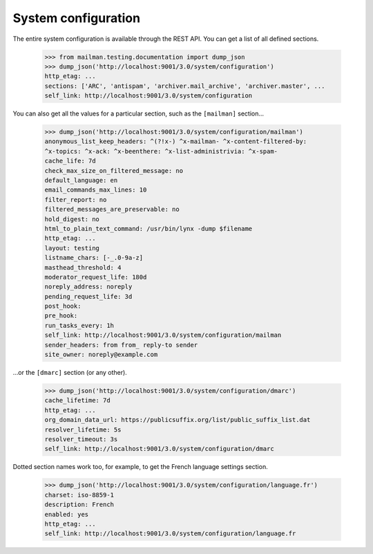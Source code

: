 ====================
System configuration
====================

The entire system configuration is available through the REST API.  You can
get a list of all defined sections.

    >>> from mailman.testing.documentation import dump_json
    >>> dump_json('http://localhost:9001/3.0/system/configuration')
    http_etag: ...
    sections: ['ARC', 'antispam', 'archiver.mail_archive', 'archiver.master', ...
    self_link: http://localhost:9001/3.0/system/configuration

You can also get all the values for a particular section, such as the
``[mailman]`` section...

    >>> dump_json('http://localhost:9001/3.0/system/configuration/mailman')
    anonymous_list_keep_headers: ^(?!x-) ^x-mailman- ^x-content-filtered-by:
    ^x-topics: ^x-ack: ^x-beenthere: ^x-list-administrivia: ^x-spam-
    cache_life: 7d
    check_max_size_on_filtered_message: no
    default_language: en
    email_commands_max_lines: 10
    filter_report: no
    filtered_messages_are_preservable: no
    hold_digest: no
    html_to_plain_text_command: /usr/bin/lynx -dump $filename
    http_etag: ...
    layout: testing
    listname_chars: [-_.0-9a-z]
    masthead_threshold: 4
    moderator_request_life: 180d
    noreply_address: noreply
    pending_request_life: 3d
    post_hook:
    pre_hook:
    run_tasks_every: 1h
    self_link: http://localhost:9001/3.0/system/configuration/mailman
    sender_headers: from from_ reply-to sender
    site_owner: noreply@example.com

...or the ``[dmarc]`` section (or any other).

    >>> dump_json('http://localhost:9001/3.0/system/configuration/dmarc')
    cache_lifetime: 7d
    http_etag: ...
    org_domain_data_url: https://publicsuffix.org/list/public_suffix_list.dat
    resolver_lifetime: 5s
    resolver_timeout: 3s
    self_link: http://localhost:9001/3.0/system/configuration/dmarc

Dotted section names work too, for example, to get the French language
settings section.

    >>> dump_json('http://localhost:9001/3.0/system/configuration/language.fr')
    charset: iso-8859-1
    description: French
    enabled: yes
    http_etag: ...
    self_link: http://localhost:9001/3.0/system/configuration/language.fr
